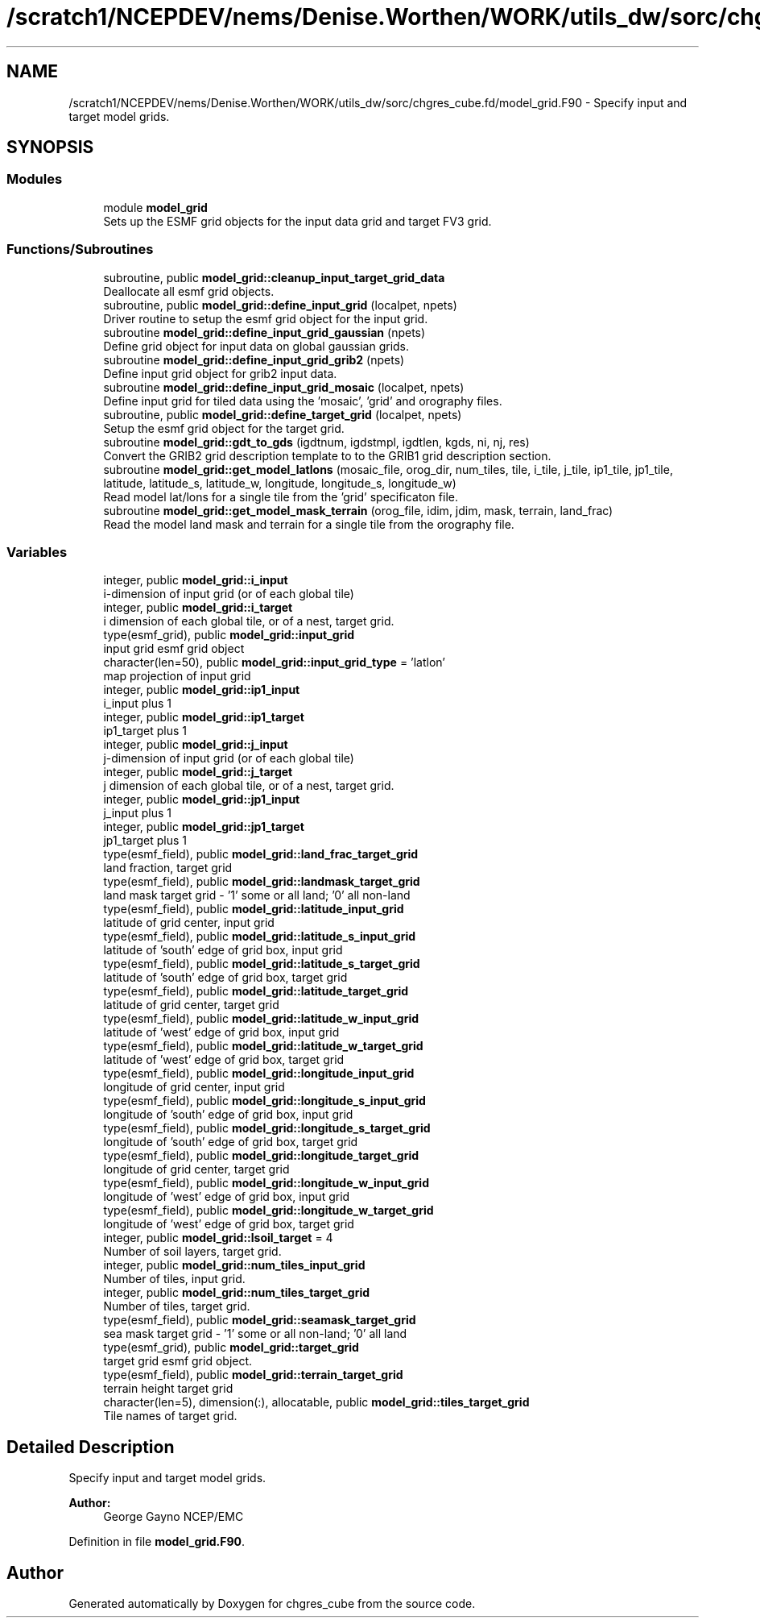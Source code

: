 .TH "/scratch1/NCEPDEV/nems/Denise.Worthen/WORK/utils_dw/sorc/chgres_cube.fd/model_grid.F90" 3 "Tue May 14 2024" "Version 1.13.0" "chgres_cube" \" -*- nroff -*-
.ad l
.nh
.SH NAME
/scratch1/NCEPDEV/nems/Denise.Worthen/WORK/utils_dw/sorc/chgres_cube.fd/model_grid.F90 \- Specify input and target model grids\&.  

.SH SYNOPSIS
.br
.PP
.SS "Modules"

.in +1c
.ti -1c
.RI "module \fBmodel_grid\fP"
.br
.RI "Sets up the ESMF grid objects for the input data grid and target FV3 grid\&. "
.in -1c
.SS "Functions/Subroutines"

.in +1c
.ti -1c
.RI "subroutine, public \fBmodel_grid::cleanup_input_target_grid_data\fP"
.br
.RI "Deallocate all esmf grid objects\&. "
.ti -1c
.RI "subroutine, public \fBmodel_grid::define_input_grid\fP (localpet, npets)"
.br
.RI "Driver routine to setup the esmf grid object for the input grid\&. "
.ti -1c
.RI "subroutine \fBmodel_grid::define_input_grid_gaussian\fP (npets)"
.br
.RI "Define grid object for input data on global gaussian grids\&. "
.ti -1c
.RI "subroutine \fBmodel_grid::define_input_grid_grib2\fP (npets)"
.br
.RI "Define input grid object for grib2 input data\&. "
.ti -1c
.RI "subroutine \fBmodel_grid::define_input_grid_mosaic\fP (localpet, npets)"
.br
.RI "Define input grid for tiled data using the 'mosaic', 'grid' and orography files\&. "
.ti -1c
.RI "subroutine, public \fBmodel_grid::define_target_grid\fP (localpet, npets)"
.br
.RI "Setup the esmf grid object for the target grid\&. "
.ti -1c
.RI "subroutine \fBmodel_grid::gdt_to_gds\fP (igdtnum, igdstmpl, igdtlen, kgds, ni, nj, res)"
.br
.RI "Convert the GRIB2 grid description template to to the GRIB1 grid description section\&. "
.ti -1c
.RI "subroutine \fBmodel_grid::get_model_latlons\fP (mosaic_file, orog_dir, num_tiles, tile, i_tile, j_tile, ip1_tile, jp1_tile, latitude, latitude_s, latitude_w, longitude, longitude_s, longitude_w)"
.br
.RI "Read model lat/lons for a single tile from the 'grid' specificaton file\&. "
.ti -1c
.RI "subroutine \fBmodel_grid::get_model_mask_terrain\fP (orog_file, idim, jdim, mask, terrain, land_frac)"
.br
.RI "Read the model land mask and terrain for a single tile from the orography file\&. "
.in -1c
.SS "Variables"

.in +1c
.ti -1c
.RI "integer, public \fBmodel_grid::i_input\fP"
.br
.RI "i-dimension of input grid (or of each global tile) "
.ti -1c
.RI "integer, public \fBmodel_grid::i_target\fP"
.br
.RI "i dimension of each global tile, or of a nest, target grid\&. "
.ti -1c
.RI "type(esmf_grid), public \fBmodel_grid::input_grid\fP"
.br
.RI "input grid esmf grid object "
.ti -1c
.RI "character(len=50), public \fBmodel_grid::input_grid_type\fP = 'latlon'"
.br
.RI "map projection of input grid "
.ti -1c
.RI "integer, public \fBmodel_grid::ip1_input\fP"
.br
.RI "i_input plus 1 "
.ti -1c
.RI "integer, public \fBmodel_grid::ip1_target\fP"
.br
.RI "ip1_target plus 1 "
.ti -1c
.RI "integer, public \fBmodel_grid::j_input\fP"
.br
.RI "j-dimension of input grid (or of each global tile) "
.ti -1c
.RI "integer, public \fBmodel_grid::j_target\fP"
.br
.RI "j dimension of each global tile, or of a nest, target grid\&. "
.ti -1c
.RI "integer, public \fBmodel_grid::jp1_input\fP"
.br
.RI "j_input plus 1 "
.ti -1c
.RI "integer, public \fBmodel_grid::jp1_target\fP"
.br
.RI "jp1_target plus 1 "
.ti -1c
.RI "type(esmf_field), public \fBmodel_grid::land_frac_target_grid\fP"
.br
.RI "land fraction, target grid "
.ti -1c
.RI "type(esmf_field), public \fBmodel_grid::landmask_target_grid\fP"
.br
.RI "land mask target grid - '1' some or all land; '0' all non-land "
.ti -1c
.RI "type(esmf_field), public \fBmodel_grid::latitude_input_grid\fP"
.br
.RI "latitude of grid center, input grid "
.ti -1c
.RI "type(esmf_field), public \fBmodel_grid::latitude_s_input_grid\fP"
.br
.RI "latitude of 'south' edge of grid box, input grid "
.ti -1c
.RI "type(esmf_field), public \fBmodel_grid::latitude_s_target_grid\fP"
.br
.RI "latitude of 'south' edge of grid box, target grid "
.ti -1c
.RI "type(esmf_field), public \fBmodel_grid::latitude_target_grid\fP"
.br
.RI "latitude of grid center, target grid "
.ti -1c
.RI "type(esmf_field), public \fBmodel_grid::latitude_w_input_grid\fP"
.br
.RI "latitude of 'west' edge of grid box, input grid "
.ti -1c
.RI "type(esmf_field), public \fBmodel_grid::latitude_w_target_grid\fP"
.br
.RI "latitude of 'west' edge of grid box, target grid "
.ti -1c
.RI "type(esmf_field), public \fBmodel_grid::longitude_input_grid\fP"
.br
.RI "longitude of grid center, input grid "
.ti -1c
.RI "type(esmf_field), public \fBmodel_grid::longitude_s_input_grid\fP"
.br
.RI "longitude of 'south' edge of grid box, input grid "
.ti -1c
.RI "type(esmf_field), public \fBmodel_grid::longitude_s_target_grid\fP"
.br
.RI "longitude of 'south' edge of grid box, target grid "
.ti -1c
.RI "type(esmf_field), public \fBmodel_grid::longitude_target_grid\fP"
.br
.RI "longitude of grid center, target grid "
.ti -1c
.RI "type(esmf_field), public \fBmodel_grid::longitude_w_input_grid\fP"
.br
.RI "longitude of 'west' edge of grid box, input grid "
.ti -1c
.RI "type(esmf_field), public \fBmodel_grid::longitude_w_target_grid\fP"
.br
.RI "longitude of 'west' edge of grid box, target grid "
.ti -1c
.RI "integer, public \fBmodel_grid::lsoil_target\fP = 4"
.br
.RI "Number of soil layers, target grid\&. "
.ti -1c
.RI "integer, public \fBmodel_grid::num_tiles_input_grid\fP"
.br
.RI "Number of tiles, input grid\&. "
.ti -1c
.RI "integer, public \fBmodel_grid::num_tiles_target_grid\fP"
.br
.RI "Number of tiles, target grid\&. "
.ti -1c
.RI "type(esmf_field), public \fBmodel_grid::seamask_target_grid\fP"
.br
.RI "sea mask target grid - '1' some or all non-land; '0' all land "
.ti -1c
.RI "type(esmf_grid), public \fBmodel_grid::target_grid\fP"
.br
.RI "target grid esmf grid object\&. "
.ti -1c
.RI "type(esmf_field), public \fBmodel_grid::terrain_target_grid\fP"
.br
.RI "terrain height target grid "
.ti -1c
.RI "character(len=5), dimension(:), allocatable, public \fBmodel_grid::tiles_target_grid\fP"
.br
.RI "Tile names of target grid\&. "
.in -1c
.SH "Detailed Description"
.PP 
Specify input and target model grids\&. 


.PP
\fBAuthor:\fP
.RS 4
George Gayno NCEP/EMC 
.RE
.PP

.PP
Definition in file \fBmodel_grid\&.F90\fP\&.
.SH "Author"
.PP 
Generated automatically by Doxygen for chgres_cube from the source code\&.
